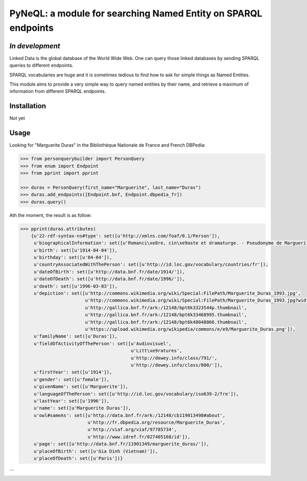PyNeQL: a module for searching Named Entity on SPARQL endpoints
===========================================================

*In development*
---------------

Linked Data is the global database of the World Wide Web.
One can query those linked databases by sending SPARQL queries to different endpoints.

SPARQL vocabularies are huge and it is sometimes tedious to find how to ask for simple
things as Named Entities.

This module aims to provide a very simple way to query named entities by their name, and retrieve
a maximum of information from different SPARQL endpoints.

Installation
-----------

Not yet


Usage
-----

Looking for "Marguerite Duras" in the Bibliothèque Nationale de France and French DBPedia:

.. code:: python

    >>> from personquerybuilder import PersonQuery
    >>> from enum import Endpoint
    >>> from pprint import pprint

    >>> duras = PersonQuery(first_name="Marguerite", last_name="Duras")
    >>> duras.add_endpoints([Endpoint.bnf, Endpoint.dbpedia_fr])
    >>> duras.query()


Ath the moment, the result is as follow:

.. code:: python

    >>> pprint(duras.attributes)
        {u'22-rdf-syntax-ns#type': set([u'http://xmlns.com/foaf/0.1/Person']),
         u'biographicalInformation': set([u'Romanci\xe8re, cin\xe9aste et dramaturge. - Pseudonyme de Marguerite Donnadieu']),
         u'birth': set([u'1914-04-04']),
         u'birthday': set([u'04-04']),
         u'countryAssociatedWithThePerson': set([u'http://id.loc.gov/vocabulary/countries/fr']),
         u'dateOfBirth': set([u'http://data.bnf.fr/date/1914/']),
         u'dateOfDeath': set([u'http://data.bnf.fr/date/1996/']),
         u'death': set([u'1996-03-03']),
         u'depiction': set([u'http://commons.wikimedia.org/wiki/Special:FilePath/Marguerite_Duras_1993.jpg',
                            u'http://commons.wikimedia.org/wiki/Special:FilePath/Marguerite_Duras_1993.jpg?width=300',
                            u'http://gallica.bnf.fr/ark:/12148/bpt6k3323544p.thumbnail',
                            u'http://gallica.bnf.fr/ark:/12148/bpt6k33468995.thumbnail',
                            u'http://gallica.bnf.fr/ark:/12148/bpt6k48048066.thumbnail',
                            u'https://upload.wikimedia.org/wikipedia/commons/e/e9/Marguerite_Duras.png']),
         u'familyName': set([u'Duras']),
         u'fieldOfActivityOfThePerson': set([u'Audiovisuel',
                                             u'Litt\xe9ratures',
                                             u'http://dewey.info/class/791/',
                                             u'http://dewey.info/class/800/']),
         u'firstYear': set([u'1914']),
         u'gender': set([u'female']),
         u'givenName': set([u'Marguerite']),
         u'languageOfThePerson': set([u'http://id.loc.gov/vocabulary/iso639-2/fre']),
         u'lastYear': set([u'1996']),
         u'name': set([u'Marguerite Duras']),
         u'owl#sameAs': set([u'http://data.bnf.fr/ark:/12148/cb119013498#about',
                             u'http://fr.dbpedia.org/resource/Marguerite_Duras',
                             u'http://viaf.org/viaf/97785734',
                             u'http://www.idref.fr/027405168/id']),
         u'page': set([u'http://data.bnf.fr/11901349/marguerite_duras/']),
         u'placeOfBirth': set([u'Gia Dinh (Vietnam)']),
         u'placeOfDeath': set([u'Paris'])}
```

